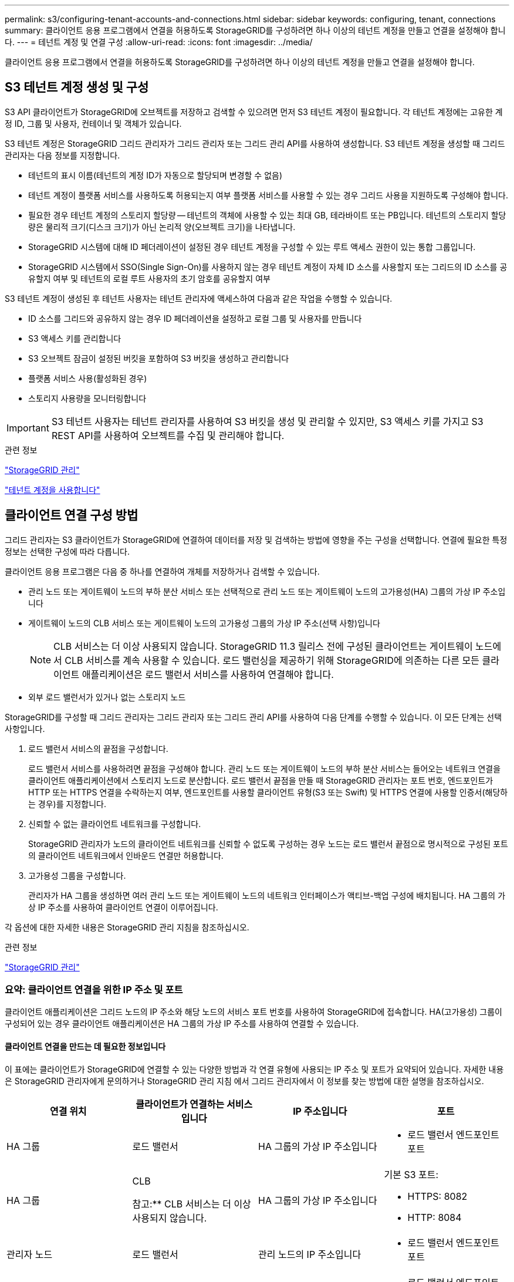 ---
permalink: s3/configuring-tenant-accounts-and-connections.html 
sidebar: sidebar 
keywords: configuring, tenant, connections 
summary: 클라이언트 응용 프로그램에서 연결을 허용하도록 StorageGRID를 구성하려면 하나 이상의 테넌트 계정을 만들고 연결을 설정해야 합니다. 
---
= 테넌트 계정 및 연결 구성
:allow-uri-read: 
:icons: font
:imagesdir: ../media/


[role="lead"]
클라이언트 응용 프로그램에서 연결을 허용하도록 StorageGRID를 구성하려면 하나 이상의 테넌트 계정을 만들고 연결을 설정해야 합니다.



== S3 테넌트 계정 생성 및 구성

S3 API 클라이언트가 StorageGRID에 오브젝트를 저장하고 검색할 수 있으려면 먼저 S3 테넌트 계정이 필요합니다. 각 테넌트 계정에는 고유한 계정 ID, 그룹 및 사용자, 컨테이너 및 객체가 있습니다.

S3 테넌트 계정은 StorageGRID 그리드 관리자가 그리드 관리자 또는 그리드 관리 API를 사용하여 생성합니다. S3 테넌트 계정을 생성할 때 그리드 관리자는 다음 정보를 지정합니다.

* 테넌트의 표시 이름(테넌트의 계정 ID가 자동으로 할당되며 변경할 수 없음)
* 테넌트 계정이 플랫폼 서비스를 사용하도록 허용되는지 여부 플랫폼 서비스를 사용할 수 있는 경우 그리드 사용을 지원하도록 구성해야 합니다.
* 필요한 경우 테넌트 계정의 스토리지 할당량 -- 테넌트의 객체에 사용할 수 있는 최대 GB, 테라바이트 또는 PB입니다. 테넌트의 스토리지 할당량은 물리적 크기(디스크 크기)가 아닌 논리적 양(오브젝트 크기)을 나타냅니다.
* StorageGRID 시스템에 대해 ID 페더레이션이 설정된 경우 테넌트 계정을 구성할 수 있는 루트 액세스 권한이 있는 통합 그룹입니다.
* StorageGRID 시스템에서 SSO(Single Sign-On)를 사용하지 않는 경우 테넌트 계정이 자체 ID 소스를 사용할지 또는 그리드의 ID 소스를 공유할지 여부 및 테넌트의 로컬 루트 사용자의 초기 암호를 공유할지 여부


S3 테넌트 계정이 생성된 후 테넌트 사용자는 테넌트 관리자에 액세스하여 다음과 같은 작업을 수행할 수 있습니다.

* ID 소스를 그리드와 공유하지 않는 경우 ID 페더레이션을 설정하고 로컬 그룹 및 사용자를 만듭니다
* S3 액세스 키를 관리합니다
* S3 오브젝트 잠금이 설정된 버킷을 포함하여 S3 버킷을 생성하고 관리합니다
* 플랫폼 서비스 사용(활성화된 경우)
* 스토리지 사용량을 모니터링합니다



IMPORTANT: S3 테넌트 사용자는 테넌트 관리자를 사용하여 S3 버킷을 생성 및 관리할 수 있지만, S3 액세스 키를 가지고 S3 REST API를 사용하여 오브젝트를 수집 및 관리해야 합니다.

.관련 정보
link:../admin/index.html["StorageGRID 관리"]

link:../tenant/index.html["테넌트 계정을 사용합니다"]



== 클라이언트 연결 구성 방법

그리드 관리자는 S3 클라이언트가 StorageGRID에 연결하여 데이터를 저장 및 검색하는 방법에 영향을 주는 구성을 선택합니다. 연결에 필요한 특정 정보는 선택한 구성에 따라 다릅니다.

클라이언트 응용 프로그램은 다음 중 하나를 연결하여 개체를 저장하거나 검색할 수 있습니다.

* 관리 노드 또는 게이트웨이 노드의 부하 분산 서비스 또는 선택적으로 관리 노드 또는 게이트웨이 노드의 고가용성(HA) 그룹의 가상 IP 주소입니다
* 게이트웨이 노드의 CLB 서비스 또는 게이트웨이 노드의 고가용성 그룹의 가상 IP 주소(선택 사항)입니다
+

NOTE: CLB 서비스는 더 이상 사용되지 않습니다. StorageGRID 11.3 릴리스 전에 구성된 클라이언트는 게이트웨이 노드에서 CLB 서비스를 계속 사용할 수 있습니다. 로드 밸런싱을 제공하기 위해 StorageGRID에 의존하는 다른 모든 클라이언트 애플리케이션은 로드 밸런서 서비스를 사용하여 연결해야 합니다.

* 외부 로드 밸런서가 있거나 없는 스토리지 노드


StorageGRID를 구성할 때 그리드 관리자는 그리드 관리자 또는 그리드 관리 API를 사용하여 다음 단계를 수행할 수 있습니다. 이 모든 단계는 선택 사항입니다.

. 로드 밸런서 서비스의 끝점을 구성합니다.
+
로드 밸런서 서비스를 사용하려면 끝점을 구성해야 합니다. 관리 노드 또는 게이트웨이 노드의 부하 분산 서비스는 들어오는 네트워크 연결을 클라이언트 애플리케이션에서 스토리지 노드로 분산합니다. 로드 밸런서 끝점을 만들 때 StorageGRID 관리자는 포트 번호, 엔드포인트가 HTTP 또는 HTTPS 연결을 수락하는지 여부, 엔드포인트를 사용할 클라이언트 유형(S3 또는 Swift) 및 HTTPS 연결에 사용할 인증서(해당하는 경우)를 지정합니다.

. 신뢰할 수 없는 클라이언트 네트워크를 구성합니다.
+
StorageGRID 관리자가 노드의 클라이언트 네트워크를 신뢰할 수 없도록 구성하는 경우 노드는 로드 밸런서 끝점으로 명시적으로 구성된 포트의 클라이언트 네트워크에서 인바운드 연결만 허용합니다.

. 고가용성 그룹을 구성합니다.
+
관리자가 HA 그룹을 생성하면 여러 관리 노드 또는 게이트웨이 노드의 네트워크 인터페이스가 액티브-백업 구성에 배치됩니다. HA 그룹의 가상 IP 주소를 사용하여 클라이언트 연결이 이루어집니다.



각 옵션에 대한 자세한 내용은 StorageGRID 관리 지침을 참조하십시오.

.관련 정보
link:../admin/index.html["StorageGRID 관리"]



=== 요약: 클라이언트 연결을 위한 IP 주소 및 포트

클라이언트 애플리케이션은 그리드 노드의 IP 주소와 해당 노드의 서비스 포트 번호를 사용하여 StorageGRID에 접속합니다. HA(고가용성) 그룹이 구성되어 있는 경우 클라이언트 애플리케이션은 HA 그룹의 가상 IP 주소를 사용하여 연결할 수 있습니다.



==== 클라이언트 연결을 만드는 데 필요한 정보입니다

이 표에는 클라이언트가 StorageGRID에 연결할 수 있는 다양한 방법과 각 연결 유형에 사용되는 IP 주소 및 포트가 요약되어 있습니다. 자세한 내용은 StorageGRID 관리자에게 문의하거나 StorageGRID 관리 지침 에서 그리드 관리자에서 이 정보를 찾는 방법에 대한 설명을 참조하십시오.

|===
| 연결 위치 | 클라이언트가 연결하는 서비스입니다 | IP 주소입니다 | 포트 


 a| 
HA 그룹
 a| 
로드 밸런서
 a| 
HA 그룹의 가상 IP 주소입니다
 a| 
* 로드 밸런서 엔드포인트 포트




 a| 
HA 그룹
 a| 
CLB

참고:** CLB 서비스는 더 이상 사용되지 않습니다.
 a| 
HA 그룹의 가상 IP 주소입니다
 a| 
기본 S3 포트:

* HTTPS: 8082
* HTTP: 8084




 a| 
관리자 노드
 a| 
로드 밸런서
 a| 
관리 노드의 IP 주소입니다
 a| 
* 로드 밸런서 엔드포인트 포트




 a| 
게이트웨이 노드
 a| 
로드 밸런서
 a| 
게이트웨이 노드의 IP 주소입니다
 a| 
* 로드 밸런서 엔드포인트 포트




 a| 
게이트웨이 노드
 a| 
CLB

참고:** CLB 서비스는 더 이상 사용되지 않습니다.
 a| 
게이트웨이 노드의 IP 주소입니다

** 참고:** 기본적으로 CLB 및 LDR에 대한 HTTP 포트는 사용되지 않습니다.
 a| 
기본 S3 포트:

* HTTPS: 8082
* HTTP: 8084




 a| 
스토리지 노드
 a| 
LDR
 a| 
스토리지 노드의 IP 주소입니다
 a| 
기본 S3 포트:

* HTTPS: 18082
* HTTP: 18084


|===


==== 예

S3 클라이언트를 게이트웨이 노드 HA 그룹의 로드 밸런서 끝점에 연결하려면 아래와 같이 구조화된 URL을 사용합니다.

* `https://_VIP-of-HA-group_:_LB-endpoint-port_`


예를 들어 HA 그룹의 가상 IP 주소가 192.0.2.5이고 S3 로드 밸런서 끝점의 포트 번호가 10443인 경우 S3 클라이언트는 다음 URL을 사용하여 StorageGRID에 연결할 수 있습니다.

* `https://192.0.2.5:10443`


클라이언트가 StorageGRID에 연결하는 데 사용하는 IP 주소에 대한 DNS 이름을 구성할 수 있습니다. 로컬 네트워크 관리자에게 문의하십시오.

.관련 정보
link:../admin/index.html["StorageGRID 관리"]



=== HTTPS 또는 HTTP 연결 사용 결정

로드 밸런서 끝점을 사용하여 클라이언트 연결을 만들 때는 해당 끝점에 지정된 프로토콜(HTTP 또는 HTTPS)을 사용하여 연결해야 합니다. 스토리지 노드 또는 게이트웨이 노드의 CLB 서비스에 대한 클라이언트 연결에 HTTP를 사용하려면 해당 사용을 설정해야 합니다.

기본적으로 클라이언트 응용 프로그램이 게이트웨이 노드의 스토리지 노드 또는 CLB 서비스에 연결할 때는 모든 연결에 암호화된 HTTPS를 사용해야 합니다. 선택적으로 Grid Manager에서 * HTTP Connection * 그리드 사용 옵션을 선택하여 보안성이 떨어지는 HTTP 연결을 활성화할 수 있습니다. 예를 들어, 클라이언트 애플리케이션은 비운영 환경에서 스토리지 노드에 대한 접속을 테스트할 때 HTTP를 사용할 수 있습니다.


IMPORTANT: 요청은 암호화되지 않은 상태로 전송되므로 프로덕션 그리드에 대해 HTTP를 설정할 때는 주의해야 합니다.


NOTE: CLB 서비스는 더 이상 사용되지 않습니다.

HTTP 연결 사용 * 옵션을 선택한 경우 클라이언트는 HTTPS에 사용하는 것과 다른 HTTP 포트를 사용해야 합니다. StorageGRID 관리 지침을 참조하십시오.

.관련 정보
link:../admin/index.html["StorageGRID 관리"]

link:benefits-of-active-idle-and-concurrent-http-connections.html["활성, 유휴 및 동시 HTTP 연결의 이점"]



== S3 요청에 대한 끝점 도메인 이름입니다

클라이언트 요청에 S3 도메인 이름을 사용하려면 StorageGRID 관리자가 S3 경로 스타일 및 S3 가상 호스팅 스타일 요청에서 S3 도메인 이름을 사용하는 연결을 허용하도록 시스템을 구성해야 합니다.

.이 작업에 대해
S3 가상 호스팅 스타일 요청을 사용하려면 그리드 관리자가 다음 작업을 수행해야 합니다.

* 그리드 관리자를 사용하여 StorageGRID 시스템에 S3 끝점 도메인 이름을 추가합니다.
* 클라이언트가 StorageGRID에 대한 HTTPS 연결에 사용하는 인증서가 클라이언트에 필요한 모든 도메인 이름에 서명되었는지 확인합니다.
+
예를 들어, 끝점이 인 경우 `s3.company.com`그리드 관리자는 HTTPS 연결에 사용되는 인증서에 가 포함되어 있는지 확인해야 합니다 `s3.company.com` 끝점 및 끝점의 와일드카드 주체 대체 이름(SAN): `*.s3.company.com`.

* 필요한 와일드카드 레코드를 포함하여 끝점 도메인 이름과 일치하는 DNS 레코드를 포함하도록 클라이언트에서 사용하는 DNS 서버를 구성합니다.


클라이언트가 로드 밸런서 서비스를 사용하여 연결하는 경우 그리드 관리자가 구성하는 인증서는 클라이언트가 사용하는 로드 밸런서 끝점에 대한 인증서입니다.


NOTE: 각 로드 밸런서 끝점마다 고유한 인증서가 있으며 각 끝점이 서로 다른 끝점 도메인 이름을 인식하도록 구성할 수 있습니다.

클라이언트가 스토리지 노드 또는 게이트웨이 노드의 CLB 서비스에 연결하는 경우 그리드 관리자가 구성하는 인증서는 그리드에 사용되는 단일 사용자 지정 서버 인증서입니다.


NOTE: CLB 서비스는 더 이상 사용되지 않습니다.

자세한 내용은 StorageGRID 관리 지침을 참조하십시오.

이러한 단계를 완료한 후 가상 호스팅 스타일 요청(예: `bucket.s3.company.com`)를 클릭합니다.

.관련 정보
link:../admin/index.html["StorageGRID 관리"]

link:configuring-security-for-rest-api.html["REST API에 대한 보안 구성"]



== S3 REST API 구성 테스트

AWS CLI(Amazon Web Services Command Line Interface)를 사용하여 시스템에 대한 연결을 테스트하고 시스템에 개체를 읽고 쓸 수 있는지 확인할 수 있습니다.

.필요한 것
* 에서 AWS CLI를 다운로드하여 설치해야 합니다 https://["aws.amazon.com/cli"].
* StorageGRID 시스템에서 S3 테넌트 계정을 생성해야 합니다.


.단계
. StorageGRID 시스템에서 생성한 계정을 사용하도록 Amazon 웹 서비스 설정을 구성합니다.
+
.. 구성 모드 시작: `aws configure`
.. 생성한 계정의 AWS 액세스 키 ID를 입력합니다.
.. 생성한 계정의 AWS Secret Access 키를 입력합니다.
.. 사용할 기본 영역을 입력합니다(예: us-east-1).
.. 사용할 기본 출력 형식을 입력하거나 * Enter * 를 눌러 JSON을 선택합니다.


. 버킷을 만듭니다.
+
[listing]
----
aws s3api --endpoint-url https://10.96.101.17:10443
--no-verify-ssl create-bucket --bucket testbucket
----
+
버킷이 성공적으로 생성되면 다음 예와 같이 버킷의 위치가 반환됩니다.

+
`"Location": "/testbucket"`

. 개체를 업로드합니다.
+
[listing]
----
aws s3api --endpoint-url https://10.96.101.17:10443 --no-verify-ssl
put-object --bucket testbucket --key s3.pdf --body C:\s3-test\upload\s3.pdf
----
+
객체가 성공적으로 업로드되면 객체 데이터의 해시인 Etag가 반환됩니다.

. 버킷의 내용을 나열하여 객체가 업로드되었는지 확인합니다.
+
[listing]
----
aws s3api --endpoint-url https://10.96.101.17:10443 --no-verify-ssl
list-objects --bucket testbucket
----
. 개체를 삭제합니다.
+
[listing]
----
aws s3api --endpoint-url https://10.96.101.17:10443 --no-verify-ssl
delete-object --bucket testbucket --key s3.pdf
----
. 버킷을 삭제합니다.
+
[listing]
----
aws s3api --endpoint-url https://10.96.101.17:10443 --no-verify-ssl
delete-bucket --bucket testbucket
----

